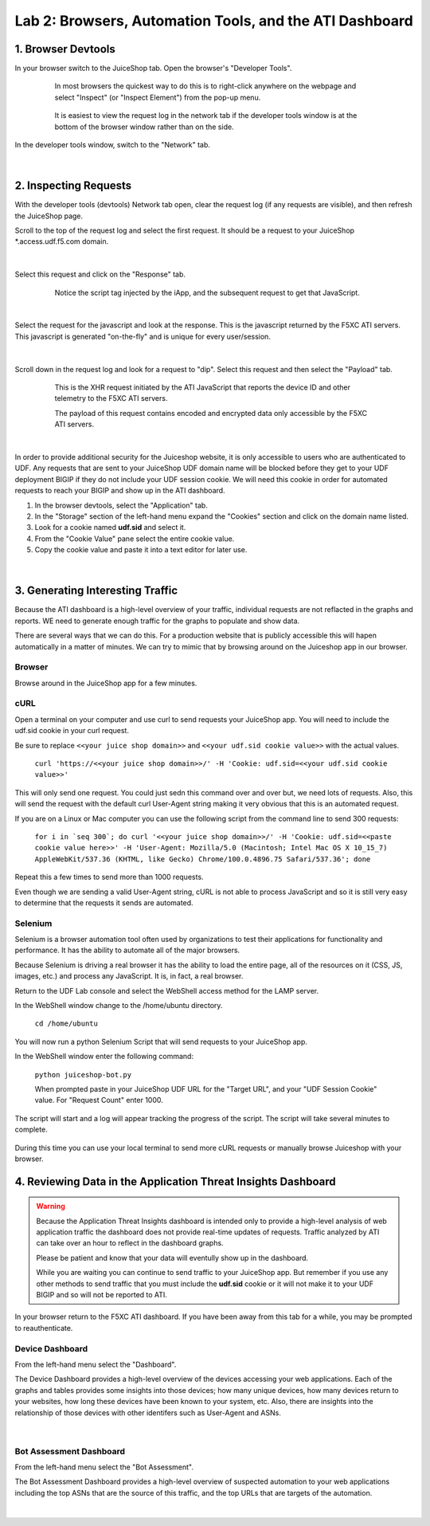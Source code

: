 Lab 2: Browsers, Automation Tools, and the ATI Dashboard
=======================================

1. Browser Devtools
-----------------------------------------------------------

In your browser switch to the JuiceShop tab.  Open the browser's "Developer Tools".

 .. figure:: ../_static/ati-browser-inspect.png

    In most browsers the quickest way to do this is to right-click anywhere on the webpage and select "Inspect" (or "Inspect Element") from the pop-up menu.

 .. figure:: ../_static/ati-devtools-dock.png
     
     It is easiest to view the request log in the network tab if the developer tools window is at the bottom of the browser window rather than on the side.
 
        
In the developer tools window, switch to the "Network" tab.
 
 .. image:: ../_static/ati-devtools-network.png

|

2. Inspecting Requests
-----------------------------------------------------------

With the developer tools (devtools) Network tab open, clear the request log (if any requests are visible), and then refresh the JuiceShop page.

Scroll to the top of the request log and select the first request. It should be a request to your JuiceShop \*.access.udf.f5.com domain.

 .. image:: ../_static/ati-devtools-juiceshop.png
|
Select this request and click on the "Response" tab.

 .. figure:: ../_static/ati-juiceshop-jstag.png
   
   Notice the script tag injected by the iApp, and the subsequent request to get that JavaScript.
|
Select the request for the javascript and look at the response.  This is the javascript returned by the F5XC ATI servers.  This javascript is generated "on-the-fly" and is unique for every user/session.

  .. image:: ../_static/ati-juiceshop-jsrequest.png
|
Scroll down in the request log and look for a request to "dip".  Select this request and then select the "Payload" tab.
 
 .. figure:: ../_static/ati-juiceshop-dip.png
   
   This is the XHR request initiated by the ATI JavaScript that reports the device ID and other telemetry to the F5XC ATI servers.
   
   The payload of this request contains encoded and encrypted data only accessible by the F5XC ATI servers.
|

In order to provide additional security for the Juiceshop website, it is only accessible to users who are authenticated to UDF.  Any requests that are sent to your JuiceShop UDF domain name will be blocked before they get to your UDF deployment BIGIP if they do not include your UDF session cookie.
We will need this cookie in order for automated requests to reach your BIGIP and show up in the ATI dashboard.
 
1.  In the browser devtools, select the "Application" tab.
2.  In the "Storage" section of the left-hand menu expand the "Cookies" section and click on the domain name listed.
3.  Look for a cookie named **udf.sid** and select it.
4.  From the "Cookie Value" pane select the entire cookie value.
5.  Copy the cookie value and paste it into a text editor for later use.

  .. image:: ../_static/ati-copy-cookie.png
|

3. Generating Interesting Traffic
-----------------------------------------------------------

Because the ATI dashboard is a high-level overview of your traffic, individual requests are not reflacted in the graphs and reports.  WE need to generate enough traffic for the graphs to populate and show data.

There are several ways that we can do this.  For a production website that is publicly accessible this will hapen automatically in a matter of minutes.  We can try to mimic that by browsing around on the Juiceshop app in our browser.

Browser
^^^^^^^^^

Browse around in the JuiceShop app for a few minutes.

cURL
^^^^^^^^^^

Open a terminal on your computer and use curl to send requests your JuiceShop app.  You will need to include the udf.sid cookie in your curl request.

Be sure to replace ``<<your juice shop domain>>`` and ``<<your udf.sid cookie value>>`` with the actual values.

 ``curl 'https://<<your juice shop domain>>/' -H 'Cookie: udf.sid=<<your udf.sid cookie value>>'``

This will only send one request.  You could just sedn this command over and over but, we need lots of requests.  Also, this will send the request with the default curl User-Agent string making it very obvious that this is an automated request.

If you are on a Linux or Mac computer you can use the following script from the command line to send 300 requests:

 ``for i in `seq 300`; do curl '<<your juice shop domain>>/' -H 'Cookie: udf.sid=<<paste cookie value here>>' -H 'User-Agent: Mozilla/5.0 (Macintosh; Intel Mac OS X 10_15_7) AppleWebKit/537.36 (KHTML, like Gecko) Chrome/100.0.4896.75 Safari/537.36'; done``

Repeat this a few times to send more than 1000 requests.

Even though we are sending a valid User-Agent string, cURL is not able to process JavaScript and so it is still very easy to determine that the requests it sends are automated.

Selenium
^^^^^^^^^^

Selenium is a browser automation tool often used by organizations to test their applications for functionality and performance.  It has the ability to automate all of the major browsers.

Because Selenium is driving a real browser it has the ability to load the entire page, all of the resources on it (CSS, JS, images, etc.) and process any JavaScript.  It is, in fact, a real browser.

Return to the UDF Lab console and select the WebShell access method for the LAMP server.

In the WebShell window change to the /home/ubuntu directory.

 ``cd /home/ubuntu``

You will now run a python Selenium Script that will send requests to your JuiceShop app.

In the WebShell window enter the following command:

 ``python juiceshop-bot.py``

 When prompted paste in your JuiceShop UDF URL for the "Target URL", and your "UDF Session Cookie" value. For "Request Count" enter 1000.

 .. image:: ../_static/ati-pysel-cmd.png

The script will start and a log will appear tracking the progress of the script.  The script will take several minutes to complete.

 .. image:: ../_static/ati-pysel-running.png

During this time you can use your local terminal to send more cURL requests or manually browse Juiceshop with your browser.

4. Reviewing Data in the Application Threat Insights Dashboard
----------------------------------------------------------------

.. warning::
    Because the Application Threat Insights dashboard is intended only to provide a high-level analysis of web application traffic the dashboard does not provide real-time updates of requests.  Traffic analyzed by ATI can take over an hour to reflect in the dashboard graphs.

    Please be patient and know that your data will eventully show up in the dashboard.
    
    While you are waiting you can continue to send traffic to your JuiceShop app.  But remember if you use any other methods to send traffic that you must include the **udf.sid** cookie or it will not make it to your UDF BIGIP and so will not be reported to ATI.


In your browser return to the F5XC ATI dashboard.  If you have been away from this tab for a while, you may be prompted to reauthenticate.

Device Dashboard
^^^^^^^^^^^^^^^^^^^^

From the left-hand menu select the "Dashboard".

The Device Dashboard provides a high-level overview of the devices accessing your web applications.  Each of the graphs and tables provides some insights into those devices; how many unique devices, how many devices return to your websites, how long these devices have been known to your system, etc.
Also, there are insights into the relationship of those devices with other identifers such as User-Agent and ASNs.

 .. image:: ../_static/ati-device-dashboard.png

 .. image:: ../_static/ati-device-dashboard2.png
|

Bot Assessment Dashboard
^^^^^^^^^^^^^^^^^^^^^^^^^^^^

From the left-hand menu select the "Bot Assessment".

The Bot Assessment Dashboard provides a high-level overview of suspected automation to your web applications including the top ASNs that are the source of this traffic, and the top URLs that are targets of the automation.

 .. image:: ../_static/ati-dashboard-bot.png
|